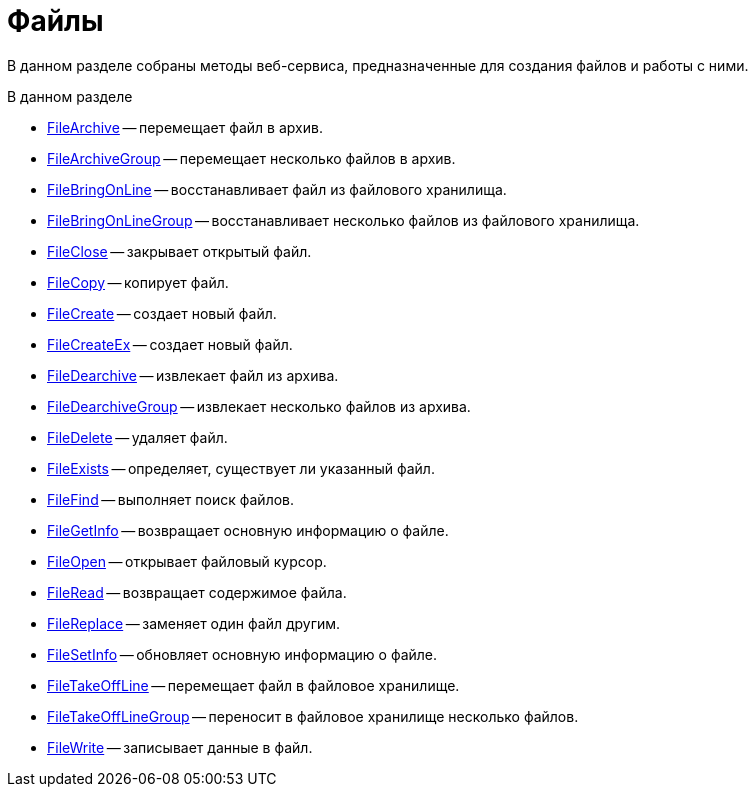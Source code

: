 = Файлы

В данном разделе собраны методы веб-сервиса, предназначенные для создания файлов и работы с ними.

.В данном разделе
* xref:DevManualAppendix_WebService_Files_FileArchive.adoc[FileArchive] -- перемещает файл в архив.
* xref:DevManualAppendix_WebService_Files_FileArchiveGroup.adoc[FileArchiveGroup] -- перемещает несколько файлов в архив.
* xref:DevManualAppendix_WebService_Files_FileBringOnLine.adoc[FileBringOnLine] -- восстанавливает файл из файлового хранилища.
* xref:DevManualAppendix_WebService_Files_FileBringOnLineGroup.adoc[FileBringOnLineGroup] -- восстанавливает несколько файлов из файлового хранилища.
* xref:DevManualAppendix_WebService_Files_FileClose.adoc[FileClose] -- закрывает открытый файл.
* xref:DevManualAppendix_WebService_Files_FileCopy.adoc[FileCopy] -- копирует файл.
* xref:DevManualAppendix_WebService_Files_FileCreate.adoc[FileCreate] -- создает новый файл.
* xref:DevManualAppendix_WebService_Files_FileCreateEx.adoc[FileCreateEx] -- создает новый файл.
* xref:DevManualAppendix_WebService_Files_FileDearchive.adoc[FileDearchive] -- извлекает файл из архива.
* xref:DevManualAppendix_WebService_Files_FileDearchiveGroup.adoc[FileDearchiveGroup] -- извлекает несколько файлов из архива.
* xref:DevManualAppendix_WebService_Files_FileDelete.adoc[FileDelete] -- удаляет файл.
* xref:DevManualAppendix_WebService_Files_FileExists.adoc[FileExists] -- определяет, существует ли указанный файл.
* xref:DevManualAppendix_WebService_Files_FileFind.adoc[FileFind] -- выполняет поиск файлов.
* xref:DevManualAppendix_WebService_Files_FileGetInfo.adoc[FileGetInfo] -- возвращает основную информацию о файле.
* xref:DevManualAppendix_WebService_Files_FileOpen.adoc[FileOpen] -- открывает файловый курсор.
* xref:DevManualAppendix_WebService_Files_FileRead.adoc[FileRead] -- возвращает содержимое файла.
* xref:DevManualAppendix_WebService_Files_FileReplace.adoc[FileReplace] -- заменяет один файл другим.
* xref:DevManualAppendix_WebService_Files_FileSetInfo.adoc[FileSetInfo] -- обновляет основную информацию о файле.
* xref:DevManualAppendix_WebService_Files_FileTakeOffLine.adoc[FileTakeOffLine] -- перемещает файл в файловое хранилище.
* xref:DevManualAppendix_WebService_Files_FileTakeOffLineGroup.adoc[FileTakeOffLineGroup] -- переносит в файловое хранилище несколько файлов.
* xref:DevManualAppendix_WebService_Files_FileWrite.adoc[FileWrite] -- записывает данные в файл.
